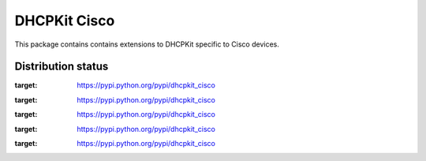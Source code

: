 DHCPKit Cisco
=============

This package contains contains extensions to DHCPKit specific to Cisco devices.

Distribution status
-------------------

.. image:: https://img.shields.io/pypi/v/dhcpkit_cisco.svg
:target: https://pypi.python.org/pypi/dhcpkit_cisco

.. image:: https://img.shields.io/pypi/status/dhcpkit_cisco.svg
:target: https://pypi.python.org/pypi/dhcpkit_cisco

.. image:: https://img.shields.io/pypi/l/dhcpkit_cisco.svg
:target: https://pypi.python.org/pypi/dhcpkit_cisco

.. image:: https://img.shields.io/pypi/pyversions/dhcpkit_cisco.svg
:target: https://pypi.python.org/pypi/dhcpkit_cisco

.. image:: https://img.shields.io/pypi/dw/dhcpkit_cisco.svg
:target: https://pypi.python.org/pypi/dhcpkit_cisco
